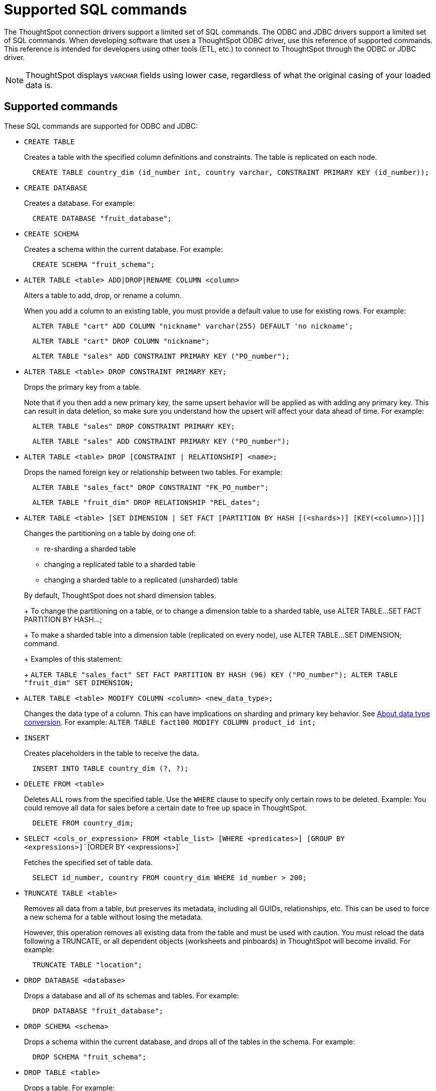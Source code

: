 = Supported SQL commands
:last_updated: 02/04/2021
:linkattrs:
:experimental:

The ThoughtSpot connection drivers support a limited set of SQL commands.  The ODBC and JDBC drivers support a limited set of SQL commands.
When developing software that uses a ThoughtSpot ODBC driver, use this reference of supported commands.
This reference is intended for developers using other tools (ETL, etc.) to connect to ThoughtSpot through the ODBC or JDBC driver.

NOTE: ThoughtSpot displays `VARCHAR` fields using lower case, regardless of what the original casing of your loaded data is.

== Supported commands

These SQL commands are supported for ODBC and JDBC:

* `CREATE TABLE`
+
Creates a table with the specified column definitions and constraints.
The table is replicated on each node.
+
----
  CREATE TABLE country_dim (id_number int, country varchar, CONSTRAINT PRIMARY KEY (id_number));
----

* `CREATE DATABASE`
+
Creates a database.
For example:
+
----
  CREATE DATABASE "fruit_database";
----

* `CREATE SCHEMA`
+
Creates a schema within the current database.
For example:
+
----
  CREATE SCHEMA "fruit_schema";
----

* `ALTER TABLE <table> ADD|DROP|RENAME COLUMN <column>`
+
Alters a table to add, drop, or rename a column.
+
When you add a column to an existing table, you must provide a default value to use for existing rows.
For example:
+
----
  ALTER TABLE "cart" ADD COLUMN "nickname" varchar(255) DEFAULT 'no nickname';
----
+
----
  ALTER TABLE "cart" DROP COLUMN "nickname";
----
+
----
  ALTER TABLE "sales" ADD CONSTRAINT PRIMARY KEY ("PO_number");
----

* `ALTER TABLE <table> DROP CONSTRAINT PRIMARY KEY;`
+
Drops the primary key from a table.
+
Note that if you then add a new primary key, the same upsert behavior will be applied as with adding any primary key.
This can result in data deletion, so make sure you understand how the upsert will affect your data ahead of time.
For example:
+
----
  ALTER TABLE "sales" DROP CONSTRAINT PRIMARY KEY;
----
+
----
  ALTER TABLE "sales" ADD CONSTRAINT PRIMARY KEY ("PO_number");
----

* `ALTER TABLE <table> DROP [CONSTRAINT | RELATIONSHIP] <name>;`
+
Drops the named foreign key or relationship between two tables.
For example:
+
----
  ALTER TABLE "sales_fact" DROP CONSTRAINT "FK_PO_number";
----
+
----
  ALTER TABLE "fruit_dim" DROP RELATIONSHIP "REL_dates";
----

* `ALTER TABLE <table> [SET DIMENSION | SET FACT [PARTITION BY HASH [(<shards>)] [KEY(<column>)]]]`
+
Changes the partitioning on a table by doing one of:

 ** re-sharding a sharded table
 ** changing a replicated table to a sharded table
 ** changing a sharded table to a replicated (unsharded) table

+
By default, ThoughtSpot does not shard dimension tables.
+
To change the partitioning on a table, or to change a dimension table to a sharded table, use ALTER TABLE...SET FACT PARTITION BY HASH...;
+
To make a sharded table into a dimension table (replicated on every node), use ALTER TABLE...SET DIMENSION;
command.
+
Examples of this statement:
+
`ALTER TABLE "sales_fact" SET FACT PARTITION BY HASH (96) KEY   ("PO_number");
ALTER TABLE "fruit_dim" SET DIMENSION;`

* `ALTER TABLE <table> MODIFY COLUMN <column> <new_data_type>;`
+
Changes the data type of a column.
This can have implications on sharding and primary key behavior.
See xref:data-type-conversion.adoc#concept_u2t_clg_wv[About data type conversion].
For example:   `ALTER TABLE fact100 MODIFY COLUMN product_id int;`

* `INSERT`
+
Creates placeholders in the table to receive the data.
+
----
  INSERT INTO TABLE country_dim (?, ?);
----

* `DELETE FROM <table>`
+
Deletes `ALL` rows from the specified table.
Use the `WHERE` clause to specify only certain rows to be deleted.
Example: You could remove all data for sales before a certain date to free up space in ThoughtSpot.
+
----
  DELETE FROM country_dim;
----

* `SELECT <cols_or_expression> FROM <table_list> [WHERE <predicates>] [GROUP BY <expressions>]``[ORDER BY <expressions>]`
+
Fetches the specified set of table data.
+
----
  SELECT id_number, country FROM country_dim WHERE id_number > 200;
----

* `TRUNCATE TABLE <table>`
+
Removes all data from a table, but preserves its metadata, including all GUIDs, relationships, etc.
This can be used to force a new schema for a table without losing the metadata.
+
However, this operation removes all existing data from the table and must be used with caution.
You must reload the data following a TRUNCATE, or all dependent objects (worksheets and pinboards) in ThoughtSpot will become invalid.
For example:
+
----
  TRUNCATE TABLE "location";
----

* `DROP DATABASE <database>`
+
Drops a database and all of its schemas and tables.
For example:
+
----
  DROP DATABASE "fruit_database";
----

* `DROP SCHEMA <schema>`
+
Drops a schema within the current database, and drops all of the tables in the schema.
For example:
+
----
  DROP SCHEMA "fruit_schema";
----

* `DROP TABLE <table>`
+
Drops a table.
For example:
+
----
  DROP TABLE "location";
----

* `SHOW DATABASES`
+
Lists all available databases.
+
Examples:
+
----
  SHOW DATABASES;
----

* `SHOW SCHEMAS`
+
Lists all schemas within the current database.
For example:
+
----
  SHOW SCHEMAS;
----

* `SHOW TABLES`
+
Lists all tables within the current database by schema.
For example:
+
----
  SHOW TABLES;
----

* `SHOW TABLE <table>`
+
Lists all the columns for a table.
For example:
+
----
  SHOW TABLE "locations";
----

* `SCRIPT SERVER`
+
Generates the TQL schema for all tables in all databases on the server.
For example:
+
----
  SCRIPT SERVER;
----

* `SCRIPT DATABASE <database>`
+
Generates the TQL schema for all tables in a database.
For example:
+
----
  SCRIPT DATABASE "fruit_database";
----

* `SCRIPT TABLE <table>`
+
Generates the TQL schema for a table.
For example:
+
----
  SCRIPT TABLE "vendor";
----
